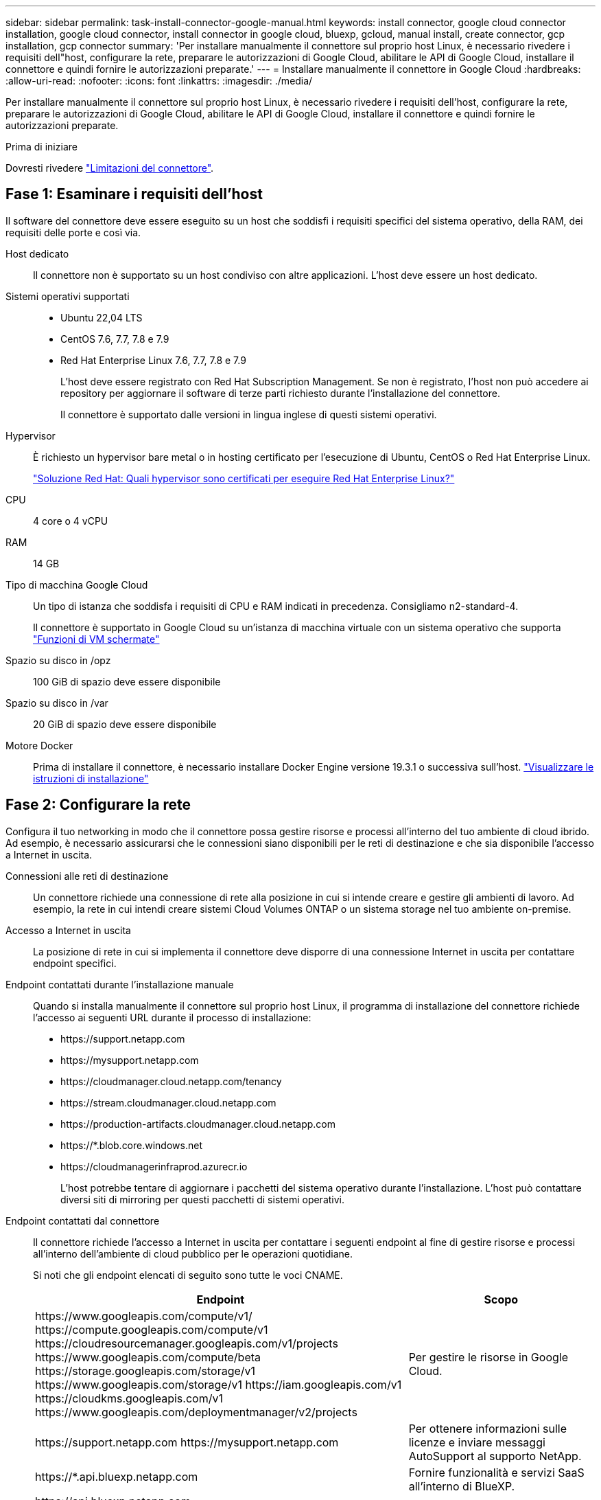 ---
sidebar: sidebar 
permalink: task-install-connector-google-manual.html 
keywords: install connector, google cloud connector installation, google cloud connector, install connector in google cloud, bluexp, gcloud, manual install, create connector, gcp installation, gcp connector 
summary: 'Per installare manualmente il connettore sul proprio host Linux, è necessario rivedere i requisiti dell"host, configurare la rete, preparare le autorizzazioni di Google Cloud, abilitare le API di Google Cloud, installare il connettore e quindi fornire le autorizzazioni preparate.' 
---
= Installare manualmente il connettore in Google Cloud
:hardbreaks:
:allow-uri-read: 
:nofooter: 
:icons: font
:linkattrs: 
:imagesdir: ./media/


[role="lead"]
Per installare manualmente il connettore sul proprio host Linux, è necessario rivedere i requisiti dell'host, configurare la rete, preparare le autorizzazioni di Google Cloud, abilitare le API di Google Cloud, installare il connettore e quindi fornire le autorizzazioni preparate.

.Prima di iniziare
Dovresti rivedere link:reference-limitations.html["Limitazioni del connettore"].



== Fase 1: Esaminare i requisiti dell'host

Il software del connettore deve essere eseguito su un host che soddisfi i requisiti specifici del sistema operativo, della RAM, dei requisiti delle porte e così via.

Host dedicato:: Il connettore non è supportato su un host condiviso con altre applicazioni. L'host deve essere un host dedicato.
Sistemi operativi supportati::
+
--
* Ubuntu 22,04 LTS
* CentOS 7.6, 7.7, 7.8 e 7.9
* Red Hat Enterprise Linux 7.6, 7.7, 7.8 e 7.9
+
L'host deve essere registrato con Red Hat Subscription Management. Se non è registrato, l'host non può accedere ai repository per aggiornare il software di terze parti richiesto durante l'installazione del connettore.

+
Il connettore è supportato dalle versioni in lingua inglese di questi sistemi operativi.



--
Hypervisor:: È richiesto un hypervisor bare metal o in hosting certificato per l'esecuzione di Ubuntu, CentOS o Red Hat Enterprise Linux.
+
--
https://access.redhat.com/certified-hypervisors["Soluzione Red Hat: Quali hypervisor sono certificati per eseguire Red Hat Enterprise Linux?"^]

--
CPU:: 4 core o 4 vCPU
RAM:: 14 GB
Tipo di macchina Google Cloud:: Un tipo di istanza che soddisfa i requisiti di CPU e RAM indicati in precedenza. Consigliamo n2-standard-4.
+
--
Il connettore è supportato in Google Cloud su un'istanza di macchina virtuale con un sistema operativo che supporta https://cloud.google.com/compute/shielded-vm/docs/shielded-vm["Funzioni di VM schermate"^]

--
Spazio su disco in /opz:: 100 GiB di spazio deve essere disponibile
Spazio su disco in /var:: 20 GiB di spazio deve essere disponibile
Motore Docker:: Prima di installare il connettore, è necessario installare Docker Engine versione 19.3.1 o successiva sull'host. https://docs.docker.com/engine/install/["Visualizzare le istruzioni di installazione"^]




== Fase 2: Configurare la rete

Configura il tuo networking in modo che il connettore possa gestire risorse e processi all'interno del tuo ambiente di cloud ibrido. Ad esempio, è necessario assicurarsi che le connessioni siano disponibili per le reti di destinazione e che sia disponibile l'accesso a Internet in uscita.

Connessioni alle reti di destinazione:: Un connettore richiede una connessione di rete alla posizione in cui si intende creare e gestire gli ambienti di lavoro. Ad esempio, la rete in cui intendi creare sistemi Cloud Volumes ONTAP o un sistema storage nel tuo ambiente on-premise.


Accesso a Internet in uscita:: La posizione di rete in cui si implementa il connettore deve disporre di una connessione Internet in uscita per contattare endpoint specifici.


Endpoint contattati durante l'installazione manuale:: Quando si installa manualmente il connettore sul proprio host Linux, il programma di installazione del connettore richiede l'accesso ai seguenti URL durante il processo di installazione:
+
--
* \https://support.netapp.com
* \https://mysupport.netapp.com
* \https://cloudmanager.cloud.netapp.com/tenancy
* \https://stream.cloudmanager.cloud.netapp.com
* \https://production-artifacts.cloudmanager.cloud.netapp.com
* \https://*.blob.core.windows.net
* \https://cloudmanagerinfraprod.azurecr.io
+
L'host potrebbe tentare di aggiornare i pacchetti del sistema operativo durante l'installazione. L'host può contattare diversi siti di mirroring per questi pacchetti di sistemi operativi.



--


Endpoint contattati dal connettore:: Il connettore richiede l'accesso a Internet in uscita per contattare i seguenti endpoint al fine di gestire risorse e processi all'interno dell'ambiente di cloud pubblico per le operazioni quotidiane.
+
--
Si noti che gli endpoint elencati di seguito sono tutte le voci CNAME.

[cols="2a,1a"]
|===
| Endpoint | Scopo 


 a| 
\https://www.googleapis.com/compute/v1/
\https://compute.googleapis.com/compute/v1
\https://cloudresourcemanager.googleapis.com/v1/projects
\https://www.googleapis.com/compute/beta
\https://storage.googleapis.com/storage/v1
\https://www.googleapis.com/storage/v1
\https://iam.googleapis.com/v1
\https://cloudkms.googleapis.com/v1
\https://www.googleapis.com/deploymentmanager/v2/projects
 a| 
Per gestire le risorse in Google Cloud.



 a| 
\https://support.netapp.com
\https://mysupport.netapp.com
 a| 
Per ottenere informazioni sulle licenze e inviare messaggi AutoSupport al supporto NetApp.



 a| 
\https://*.api.bluexp.netapp.com

\https://api.bluexp.netapp.com

\https://*.cloudmanager.cloud.netapp.com

\https://cloudmanager.cloud.netapp.com

\https://netapp-cloud-account.auth0.com
 a| 
Fornire funzionalità e servizi SaaS all'interno di BlueXP.

Tenere presente che il connettore sta contattando "cloudmanager.cloud.netapp.com", ma inizierà a contattare "api.bluexp.netapp.com" in una versione successiva.



 a| 
\https://*.blob.core.windows.net

\https://cloudmanagerinfraprod.azurecr.io
 a| 
Per aggiornare il connettore e i relativi componenti Docker.

|===
--


Server proxy:: Se l'organizzazione richiede la distribuzione di un server proxy per tutto il traffico Internet in uscita, ottenere le seguenti informazioni sul proxy HTTP o HTTPS. Queste informazioni devono essere fornite durante l'installazione.
+
--
* Indirizzo IP
* Credenziali
* Certificato HTTPS


--


Porte:: Non c'è traffico in entrata verso il connettore, a meno che non venga avviato o se il connettore viene utilizzato come proxy per inviare messaggi AutoSupport da Cloud Volumes ONTAP al supporto NetApp.
+
--
* HTTP (80) e HTTPS (443) forniscono l'accesso all'interfaccia utente locale, che verrà utilizzata in rare circostanze.
* SSH (22) è necessario solo se è necessario connettersi all'host per la risoluzione dei problemi.
* Le connessioni in entrata sulla porta 3128 sono necessarie se si implementano sistemi Cloud Volumes ONTAP in una subnet in cui non è disponibile una connessione Internet in uscita.
+
Se i sistemi Cloud Volumes ONTAP non dispongono di una connessione a Internet in uscita per inviare messaggi AutoSupport, BlueXP configura automaticamente tali sistemi in modo che utilizzino un server proxy incluso nel connettore. L'unico requisito è garantire che il gruppo di sicurezza del connettore consenta le connessioni in entrata sulla porta 3128. Dopo aver implementato il connettore, aprire questa porta.



--




== Passaggio 3: Impostare le autorizzazioni per il connettore

Un account di servizio Google Cloud è necessario per fornire a Connector le autorizzazioni necessarie per gestire le risorse in Google Cloud. Quando si crea il connettore, è necessario associare questo account di servizio alla macchina virtuale del connettore.

.Fasi
. Creare un ruolo personalizzato in Google Cloud:
+
.. Creare un file YAML che includa il contenuto di link:reference-permissions-gcp.html["Autorizzazioni dell'account di servizio per il connettore"].
.. Da Google Cloud, attiva la shell cloud.
.. Caricare il file YAML che include le autorizzazioni richieste.
.. Creare un ruolo personalizzato utilizzando `gcloud iam roles create` comando.
+
Nell'esempio seguente viene creato un ruolo denominato "Connector" a livello di progetto:

+
`gcloud iam roles create connector --project=myproject --file=connector.yaml`

+
https://cloud.google.com/iam/docs/creating-custom-roles#iam-custom-roles-create-gcloud["Documenti Google Cloud: Creazione e gestione di ruoli personalizzati"^]



. Creare un account di servizio in Google Cloud e assegnare il ruolo all'account di servizio:
+
.. Dal servizio IAM & Admin, selezionare *account di servizio > Crea account di servizio*.
.. Inserire i dettagli dell'account del servizio e selezionare *Crea e continua*.
.. Selezionare il ruolo appena creato.
.. Completare i passaggi rimanenti per creare il ruolo.
+
https://cloud.google.com/iam/docs/creating-managing-service-accounts#creating_a_service_account["Documenti Google Cloud: Creazione di un account di servizio"^]



. Se si prevede di implementare i sistemi Cloud Volumes ONTAP in progetti diversi da quello in cui si trova il connettore, è necessario fornire l'account di servizio del connettore per accedere a tali progetti.
+
Ad esempio, supponiamo che il connettore si trovi nel progetto 1 e che si desideri creare sistemi Cloud Volumes ONTAP nel progetto 2. È necessario concedere l'accesso all'account di servizio nel progetto 2.

+
.. Dal servizio IAM & Admin, selezionare il progetto Google Cloud in cui si desidera creare i sistemi Cloud Volumes ONTAP.
.. Nella pagina *IAM*, selezionare *Concedi accesso* e fornire i dettagli richiesti.
+
*** Inserire l'indirizzo e-mail dell'account di servizio del connettore.
*** Selezionare il ruolo personalizzato del connettore.
*** Selezionare *Salva*.




+
Per ulteriori informazioni, fare riferimento a. https://cloud.google.com/iam/docs/granting-changing-revoking-access#grant-single-role["Documentazione di Google Cloud"^]



.Risultato
L'account di servizio per la macchina virtuale del connettore è impostato.



== Passaggio 4: Impostare le autorizzazioni VPC condivise

Se si utilizza un VPC condiviso per distribuire le risorse in un progetto di servizio, è necessario preparare le autorizzazioni.

Questa tabella è di riferimento e l'ambiente deve riflettere la tabella delle autorizzazioni al termine della configurazione IAM.

.Visualizzare le autorizzazioni VPC condivise
[%collapsible]
====
[cols="10,10,10,18,18,34"]
|===
| Identità | Creatore | Ospitato in | Permessi del progetto di servizio | Permessi del progetto host | Scopo 


| Google per implementare il connettore | Personalizzato | Progetto di servizio  a| 
link:task-install-connector-google-bluexp-gcloud.html#step-2-set-up-permissions-to-create-the-connector["Policy di implementazione del connettore"]
 a| 
compute.networkUser
| Implementazione del connettore nel progetto di servizio 


| Account del servizio Connector | Personalizzato | Progetto di servizio  a| 
link:reference-permissions-gcp.html["Policy dell'account di servizio del connettore"]
| compute.networkUser

deploymentmanager.editor | Implementazione e manutenzione di Cloud Volumes ONTAP e servizi nel progetto di servizio 


| Account del servizio Cloud Volumes ONTAP | Personalizzato | Progetto di servizio | storage.admin

membro: Account di servizio BlueXP come serviceAccount.user | N/A. | (Opzionale) per il tiering dei dati e il backup e ripristino BlueXP 


| Agente del servizio API di Google | Google Cloud | Progetto di servizio  a| 
(Impostazione predefinita) Editor
 a| 
compute.networkUser
| Interagisce con le API di Google Cloud per conto dell'implementazione. Consente a BlueXP di utilizzare la rete condivisa. 


| Account di servizio predefinito di Google Compute Engine | Google Cloud | Progetto di servizio  a| 
(Impostazione predefinita) Editor
 a| 
compute.networkUser
| Implementa le istanze di Google Cloud e l'infrastruttura di calcolo per conto dell'implementazione. Consente a BlueXP di utilizzare la rete condivisa. 
|===
Note:

. Deploymentmanager.editor è necessario solo per il progetto host se non si passano le regole del firewall alla distribuzione e si sceglie di consentire a BlueXP di crearle. BlueXP crea una distribuzione nel progetto host che contiene la regola firewall VPC0 se non viene specificata alcuna regola.
. Firewall.create e firewall.delete sono necessari solo se non si passano le regole firewall all'implementazione e si sceglie di consentire a BlueXP di crearle. Queste autorizzazioni risiedono nel file .yaml dell'account BlueXP. Se si implementa una coppia ha utilizzando un VPC condiviso, queste autorizzazioni verranno utilizzate per creare le regole firewall per VPC1, 2 e 3. Per tutte le altre implementazioni, queste autorizzazioni verranno utilizzate anche per creare regole per VPC0.
. Per il tiering dei dati, l'account del servizio di tiering deve avere il ruolo serviceAccount.user nell'account del servizio, non solo a livello di progetto. Attualmente, se si assegna serviceAccount.user a livello di progetto, le autorizzazioni non vengono visualizzate quando si esegue una query all'account del servizio con getIAMPolicy.


====


== Passaggio 5: Abilitare le API di Google Cloud

Diverse API di Google Cloud devono essere abilitate prima di poter implementare i sistemi Cloud Volumes ONTAP in Google Cloud.

.Fase
. Abilita le seguenti API Google Cloud nel tuo progetto:
+
** API di Cloud Deployment Manager V2
** API Cloud Logging
** API Cloud Resource Manager
** API di Compute Engine
** API IAM (Identity and Access Management)
** API di Cloud Key Management Service (KMS)
+
(Necessario solo se si intende utilizzare il backup e ripristino BlueXP con le chiavi di crittografia gestite dal cliente (CMEK))





https://cloud.google.com/apis/docs/getting-started#enabling_apis["Documentazione di Google Cloud: Abilitazione delle API"^]



== Fase 6: Installare il connettore

Una volta completati i prerequisiti, è possibile installare manualmente il software sul proprio host Linux.

.Prima di iniziare
Dovresti disporre di quanto segue:

* Privilegi root per installare il connettore.
* Dettagli su un server proxy, se è richiesto un proxy per l'accesso a Internet dal connettore.
+
È possibile configurare un server proxy dopo l'installazione, ma per farlo è necessario riavviare il connettore.

* Un certificato firmato dalla CA, se il server proxy utilizza HTTPS o se il proxy è un proxy di intercettazione.


.A proposito di questa attività
Il programma di installazione disponibile sul NetApp Support Site potrebbe essere una versione precedente. Dopo l'installazione, il connettore si aggiorna automaticamente se è disponibile una nuova versione.

.Fasi
. Verificare che docker sia attivato e in esecuzione.
+
[source, cli]
----
sudo systemctl enable docker && sudo systemctl start docker
----
. Se le variabili di sistema _http_proxy_ o _https_proxy_ sono impostate sull'host, rimuoverle:
+
[source, cli]
----
unset http_proxy
unset https_proxy
----
+
Se non si rimuovono queste variabili di sistema, l'installazione avrà esito negativo.

. Scaricare il software del connettore da https://mysupport.netapp.com/site/products/all/details/cloud-manager/downloads-tab["Sito di supporto NetApp"^], Quindi copiarlo sull'host Linux.
+
È necessario scaricare il programma di installazione del connettore "online" da utilizzare nella rete o nel cloud. Un programma di installazione "offline" separato è disponibile per il connettore, ma è supportato solo con le implementazioni in modalità privata.

. Assegnare le autorizzazioni per eseguire lo script.
+
[source, cli]
----
chmod +x BlueXP-Connector-Cloud-<version>
----
+
Dove <version> è la versione del connettore scaricato.

. Eseguire lo script di installazione.
+
[source, cli]
----
 ./BlueXP-Connector-Cloud-<version> --proxy <HTTP or HTTPS proxy server> --cacert <path and file name of a CA-signed certificate>
----
+
I parametri --proxy e --cakert sono facoltativi. Se si dispone di un server proxy, è necessario immettere i parametri come mostrato. Il programma di installazione non richiede di fornire informazioni su un proxy.

+
Ecco un esempio del comando che utilizza entrambi i parametri facoltativi:

+
[source, cli]
----
 ./BlueXP-Connector-Cloud-v3.9.35 --proxy https://user:password@10.0.0.30:8080/ --cacert /tmp/cacert/certificate.cer
----
+
--proxy configura il connettore per l'utilizzo di un server proxy HTTP o HTTPS utilizzando uno dei seguenti formati:

+
** \http://address:port
** \http://user-name:password@address:port
** \http://domain-name%92user-name:password@address:port
** \https://address:port
** \https://user-name:password@address:port
** \https://domain-name%92user-name:password@address:port
+
Tenere presente quanto segue:

+
*** L'utente può essere un utente locale o un utente di dominio.
*** Per un utente di dominio, è necessario utilizzare il codice ASCII per \ come illustrato sopra.
*** BlueXP non supporta password che includono il carattere @.




+
--cakert specifica un certificato firmato da CA da utilizzare per l'accesso HTTPS tra il connettore e il server proxy. Questo parametro è necessario solo se si specifica un server proxy HTTPS o se il proxy è un proxy di intercettazione.

. Attendere il completamento dell'installazione.
+
Al termine dell'installazione, il servizio di connessione (occm) viene riavviato due volte se si specifica un server proxy.

. Aprire un browser Web da un host connesso alla macchina virtuale Connector e immettere il seguente URL:
+
https://_ipaddress_[]

. Dopo aver effettuato l'accesso, configurare il connettore:
+
.. Specificare l'account BlueXP da associare al connettore.
.. Immettere un nome per il sistema.
.. In *stai eseguendo in un ambiente protetto?* Mantieni disattivata la modalità limitata.
+
La modalità limitata deve essere disattivata perché questa procedura descrive come utilizzare BlueXP in modalità standard. Attivare la modalità limitata solo se si dispone di un ambiente sicuro e si desidera disconnettere questo account dai servizi di back-end BlueXP. In tal caso, link:task-quick-start-restricted-mode.html["Segui i passaggi per iniziare a utilizzare BlueXP in modalità limitata"].

.. Selezionare *Let's start*.




.Risultato
Il connettore è ora installato e configurato con l'account BlueXP.

Se hai bucket di Google Cloud Storage nello stesso account Google Cloud in cui hai creato il connettore, vedrai comparire automaticamente un ambiente di lavoro di Google Cloud Storage su BlueXP Canvas. https://docs.netapp.com/us-en/bluexp-google-cloud-storage/index.html["Scopri come gestire Google Cloud Storage da BlueXP"^]



== Fase 7: Fornire le autorizzazioni ad BlueXP

Devi fornire ad BlueXP le autorizzazioni di Google Cloud che hai precedentemente configurato. La fornitura delle autorizzazioni consente a BlueXP di gestire l'infrastruttura di dati e storage in Google Cloud.

.Fasi
. Accedere al portale Google Cloud e assegnare l'account del servizio all'istanza della macchina virtuale del connettore.
+
https://cloud.google.com/compute/docs/access/create-enable-service-accounts-for-instances#changeserviceaccountandscopes["Documentazione di Google Cloud: Modifica dell'account del servizio e degli ambiti di accesso per un'istanza"^]

. Se si desidera gestire le risorse in altri progetti Google Cloud, concedere l'accesso aggiungendo l'account del servizio con il ruolo BlueXP a tale progetto. Dovrai ripetere questo passaggio per ogni progetto.


.Risultato
BlueXP dispone ora delle autorizzazioni necessarie per eseguire azioni in Google Cloud per tuo conto.
